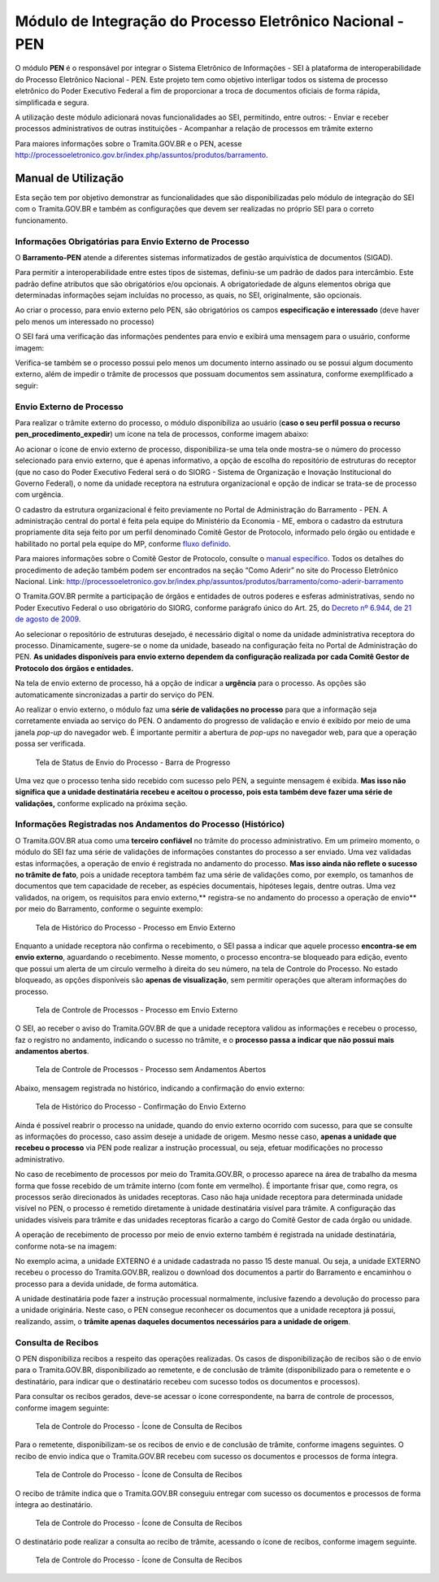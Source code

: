 Módulo de Integração do Processo Eletrônico Nacional - PEN
==========================================================

O módulo **PEN** é o responsável por integrar o Sistema Eletrônico de
Informações - SEI à plataforma de interoperabilidade do Processo
Eletrônico Nacional - PEN. Este projeto tem como objetivo interligar
todos os sistema de processo eletrônico do Poder Executivo Federal a fim
de proporcionar a troca de documentos oficiais de forma rápida,
simplificada e segura.

A utilização deste módulo adicionará novas funcionalidades ao SEI,
permitindo, entre outros: - Enviar e receber processos administrativos
de outras instituições - Acompanhar a relação de processos em trâmite
externo

Para maiores informações sobre o Tramita.GOV.BR e o PEN, acesse
http://processoeletronico.gov.br/index.php/assuntos/produtos/barramento.

Manual de Utilização
--------------------

Esta seção tem por objetivo demonstrar as funcionalidades que são
disponibilizadas pelo módulo de integração do SEI com o Tramita.GOV.BR e
também as configurações que devem ser realizadas no próprio SEI para o
correto funcionamento.

Informações Obrigatórias para Envio Externo de Processo
~~~~~~~~~~~~~~~~~~~~~~~~~~~~~~~~~~~~~~~~~~~~~~~~~~~~~~~

O **Barramento-PEN** atende a diferentes sistemas informatizados de
gestão arquivística de documentos (SIGAD).

Para permitir a interoperabilidade entre estes tipos de sistemas,
definiu-se um padrão de dados para intercâmbio. Este padrão define
atributos que são obrigatórios e/ou opcionais. A obrigatoriedade de
alguns elementos obriga que determinadas informações sejam incluídas no
processo, as quais, no SEI, originalmente, são opcionais.

Ao criar o processo, para envio externo pelo PEN, são obrigatórios os
campos **especificação e interessado** (deve haver pelo menos um
interessado no processo)

.. figure:: imagens/campos_especificacao_interessado.png
   :alt: Tela de Iniciar Processos - Destaque para Campos Especificação
   e Interessados

   Tela de Iniciar Processos - Destaque para Campos Especificação e
   Interessados

O SEI fará uma verificação das informações pendentes para envio e
exibirá uma mensagem para o usuário, conforme imagem:

.. figure:: imagens/valida_especificacao_interessado.png
   :alt: Validação dos Campos Especificação e Interessados no Momento do
   Envio Externo de Processo

   Validação dos Campos Especificação e Interessados no Momento do Envio
   Externo de Processo

Verifica-se também se o processo possui pelo menos um documento interno
assinado ou se possui algum documento externo, além de impedir o trâmite
de processos que possuam documentos sem assinatura, conforme
exemplificado a seguir:

.. figure:: imagens/doc_nao_assinado.png
   :alt: Verificação de Existência de pelo menos um Documento no
   Processo

   Verificação de Existência de pelo menos um Documento no Processo

Envio Externo de Processo
~~~~~~~~~~~~~~~~~~~~~~~~~

Para realizar o trâmite externo do processo, o módulo disponibiliza ao
usuário (**caso o seu perfil possua o recurso
pen_procedimento_expedir**) um ícone na tela de processos, conforme
imagem abaixo:

.. figure:: imagens/envio_externo_processo.png
   :alt: Painel de Botões do Controle de Processos - Destaque para o
   Ícone de Envio Externo de Processo

   Painel de Botões do Controle de Processos - Destaque para o Ícone de
   Envio Externo de Processo

Ao acionar o ícone de envio externo de processo, disponibiliza-se uma
tela onde mostra-se o número do processo selecionado para envio externo,
que é apenas informativo, a opção de escolha do repositório de
estruturas do receptor (que no caso do Poder Executivo Federal será o do
SIORG - Sistema de Organização e Inovação Institucional do Governo
Federal), o nome da unidade receptora na estrutura organizacional e
opção de indicar se trata-se de processo com urgência.

.. figure:: imagens/tela_envio_externo.png
   :alt: Tela de Envio Externo de Processo - Destaque para as Opções
   Disponibilizadas

   Tela de Envio Externo de Processo - Destaque para as Opções
   Disponibilizadas

O cadastro da estrutura organizacional é feito previamente no Portal de
Administração do Barramento - PEN. A administração central do portal é
feita pela equipe do Ministério da Economia - ME, embora o cadastro da
estrutura propriamente dita seja feito por um perfil denominado Comitê
Gestor de Protocolo, informado pelo órgão ou entidade e habilitado no
portal pela equipe do MP, conforme `fluxo
definido <http://processoeletronico.gov.br/images/portal/fluxo-de-adesao_sei-2.png>`__.

Para maiores informações sobre o Comitê Gestor de Protocolo, consulte o
`manual
específico <http://processoeletronico.gov.br/images/documentacao/Manual_do_Barramento_PEN_GESTOR7rdz.pdf>`__.
Todos os detalhes do procedimento de adeção também podem ser encontrados
na seção “Como Aderir” no site do Processo Eletrônico Nacional. Link:
http://processoeletronico.gov.br/index.php/assuntos/produtos/barramento/como-aderir-barramento

O Tramita.GOV.BR permite a participação de órgãos e entidades de outros
poderes e esferas administrativas, sendo no Poder Executivo Federal o
uso obrigatório do SIORG, conforme parágrafo único do Art. 25, do
`Decreto nº 6.944, de 21 de agosto de
2009 <http://www.planalto.gov.br/ccivil_03/_Ato2007-2010/2009/Decreto/D6944.htm>`__.

Ao selecionar o repositório de estruturas desejado, é necessário digital
o nome da unidade administrativa receptora do processo. Dinamicamente,
sugere-se o nome da unidade, baseado na configuração feita no Portal de
Administração do PEN. **As unidades disponíveis para envio externo
dependem da configuração realizada por cada Comitê Gestor de Protocolo
dos órgãos e entidades.**

.. figure:: imagens/selecao_unidade_envio_externo.png
   :alt: Tela de Envio Externo de Processo - Destaque para o Filtro de
   Unidades Administrativas para Envio Externo

   Tela de Envio Externo de Processo - Destaque para o Filtro de
   Unidades Administrativas para Envio Externo

Na tela de envio externo de processo, há a opção de indicar a
**urgência** para o processo. As opções são automaticamente
sincronizadas a partir do serviço do PEN.

.. figure:: imagens/urgencia_envio_externo.png
   :alt: Tela de Envio Externo de Processo - Destaque para o Filtro de
   Unidades Administrativas para Envio Externo

   Tela de Envio Externo de Processo - Destaque para o Filtro de
   Unidades Administrativas para Envio Externo

Ao realizar o envio externo, o módulo faz uma **série de validações no
processo** para que a informação seja corretamente enviada ao serviço do
PEN. O andamento do progresso de validação e envio é exibido por meio de
uma janela *pop-up* do navegador web. É importante permitir a abertura
de *pop-ups* no navegador web, para que a operação possa ser verificada.

.. figure:: imagens/em_envio_externo_processo.png
   :alt: Tela de Status de Envio do Processo - Barra de Progresso

   Tela de Status de Envio do Processo - Barra de Progresso

Uma vez que o processo tenha sido recebido com sucesso pelo PEN, a
seguinte mensagem é exibida. **Mas isso não significa que a unidade
destinatária recebeu e aceitou o processo, pois esta também deve fazer
uma série de validações,** conforme explicado na próxima seção.

.. figure:: imagens/confirmado_envio_externo_processo.png
   :alt: Tela de Status de Envio do Processo - Barra de Progresso -
   Finalizado

   Tela de Status de Envio do Processo - Barra de Progresso - Finalizado

Informações Registradas nos Andamentos do Processo (Histórico)
~~~~~~~~~~~~~~~~~~~~~~~~~~~~~~~~~~~~~~~~~~~~~~~~~~~~~~~~~~~~~~

O Tramita.GOV.BR atua como uma **terceiro confiável** no trâmite do
processo administrativo. Em um primeiro momento, o módulo do SEI faz uma
série de validações de informações constantes do processo a ser enviado.
Uma vez validadas estas informações, a operação de envio é registrada no
andamento do processo. **Mas isso ainda não reflete o sucesso no trâmite
de fato**, pois a unidade receptora também faz uma série de validações
como, por exemplo, os tamanhos de documentos que tem capacidade de
receber, as espécies documentais, hipóteses legais, dentre outras. Uma
vez validados, na origem, os requisitos para envio externo,*\*
registra-se no andamento do processo a operação de envio*\* por meio do
Barramento, conforme o seguinte exemplo:

.. figure:: imagens/historico_origem_envio_externo.png
   :alt: Tela de Histórico do Processo - Processo em Envio Externo

   Tela de Histórico do Processo - Processo em Envio Externo

Enquanto a unidade receptora não confirma o recebimento, o SEI passa a
indicar que aquele processo **encontra-se em envio externo**, aguardando
o recebimento. Nesse momento, o processo encontra-se bloqueado para
edição, evento que possui um alerta de um círculo vermelho à direita do
seu número, na tela de Controle do Processo. No estado bloqueado, as
opções disponíveis são **apenas de visualização**, sem permitir
operações que alteram informações do processo.

.. figure:: imagens/processo_em_tramitacao.png
   :alt: Tela de Controle de Processos - Processo em Envio Externo

   Tela de Controle de Processos - Processo em Envio Externo

O SEI, ao receber o aviso do Tramita.GOV.BR de que a unidade receptora
validou as informações e recebeu o processo, faz o registro no
andamento, indicando o sucesso no trâmite, e o **processo passa a
indicar que não possui mais andamentos abertos**.

.. figure:: imagens/processo_bloqueado_envio_externo.png
   :alt: Tela de Controle de Processos - Processo sem Andamentos Abertos

   Tela de Controle de Processos - Processo sem Andamentos Abertos

Abaixo, mensagem registrada no histórico, indicando a confirmação do
envio externo:

.. figure:: imagens/confirmacao_envio_externo.png
   :alt: Tela de Histórico do Processo - Confirmação do Envio Externo

   Tela de Histórico do Processo - Confirmação do Envio Externo

Ainda é possível reabrir o processo na unidade, quando do envio externo
ocorrido com sucesso, para que se consulte as informações do processo,
caso assim deseje a unidade de origem. Mesmo nesse caso, **apenas a
unidade que recebeu o processo** via PEN pode realizar a instrução
processual, ou seja, efetuar modificações no processo administrativo.

No caso de recebimento de processos por meio do Tramita.GOV.BR, o
processo aparece na área de trabalho da mesma forma que fosse recebido
de um trâmite interno (com fonte em vermelho). É importante frisar que,
como regra, os processos serão direcionados às unidades receptoras. Caso
não haja unidade receptora para determinada unidade visível no PEN, o
processo é remetido diretamente à unidade destinatária visível para
trâmite. A configuração das unidades visíveis para trâmite e das
unidades receptoras ficarão a cargo do Comitê Gestor de cada órgão ou
unidade.

A operação de recebimento de processo por meio de envio externo também é
registrada na unidade destinatária, conforme nota-se na imagem:

.. figure:: imagens/recebimento_destinatario_historico.png
   :alt: Tela de Histórico do Processo - Informações na Unidade/Órgão
   Destinatários

   Tela de Histórico do Processo - Informações na Unidade/Órgão
   Destinatários

No exemplo acima, a unidade EXTERNO é a unidade cadastrada no passo 15
deste manual. Ou seja, a unidade EXTERNO recebeu o processo do
Tramita.GOV.BR, realizou o download dos documentos a partir do
Barramento e encaminhou o processo para a devida unidade, de forma
automática.

A unidade destinatária pode fazer a instrução processual normalmente,
inclusive fazendo a devolução do processo para a unidade originária.
Neste caso, o PEN consegue reconhecer os documentos que a unidade
receptora já possui, realizando, assim, o **trâmite apenas daqueles
documentos necessários para a unidade de origem**.

Consulta de Recibos
~~~~~~~~~~~~~~~~~~~

O PEN disponibiliza recibos a respeito das operações realizadas. Os
casos de disponibilização de recibos são o de envio para o
Tramita.GOV.BR, disponibilizado ao remetente, e de conclusão de trâmite
(disponibilizado para o remetente e o destinatário, para indicar que o
destinatário recebeu com sucesso todos os documentos e processos).

Para consultar os recibos gerados, deve-se acessar o ícone
correspondente, na barra de controle de processos, conforme imagem
seguinte:

.. figure:: imagens/icone_consulta_recibos.png
   :alt: Tela de Controle do Processo - Ícone de Consulta de Recibos

   Tela de Controle do Processo - Ícone de Consulta de Recibos

Para o remetente, disponibilizam-se os recibos de envio e de conclusão
de trâmite, conforme imagens seguintes. O recibo de envio indica que o
Tramita.GOV.BR recebeu com sucesso os documentos e processos de forma
íntegra.

.. figure:: imagens/recibo_confirmacao_envio.png
   :alt: Tela de Controle do Processo - Ícone de Consulta de Recibos

   Tela de Controle do Processo - Ícone de Consulta de Recibos

O recibo de trâmite indica que o Tramita.GOV.BR conseguiu entregar com
sucesso os documentos e processos de forma íntegra ao destinatário.

.. figure:: imagens/recibo_confirmacao_tramite.png
   :alt: Tela de Controle do Processo - Ícone de Consulta de Recibos

   Tela de Controle do Processo - Ícone de Consulta de Recibos

O destinatário pode realizar a consulta ao recibo de trâmite, acessando
o ícone de recibos, conforme imagem seguinte.

.. figure:: imagens/recibo_conclusao_tramite_destinatario.png
   :alt: Tela de Controle do Processo - Ícone de Consulta de Recibos

   Tela de Controle do Processo - Ícone de Consulta de Recibos
